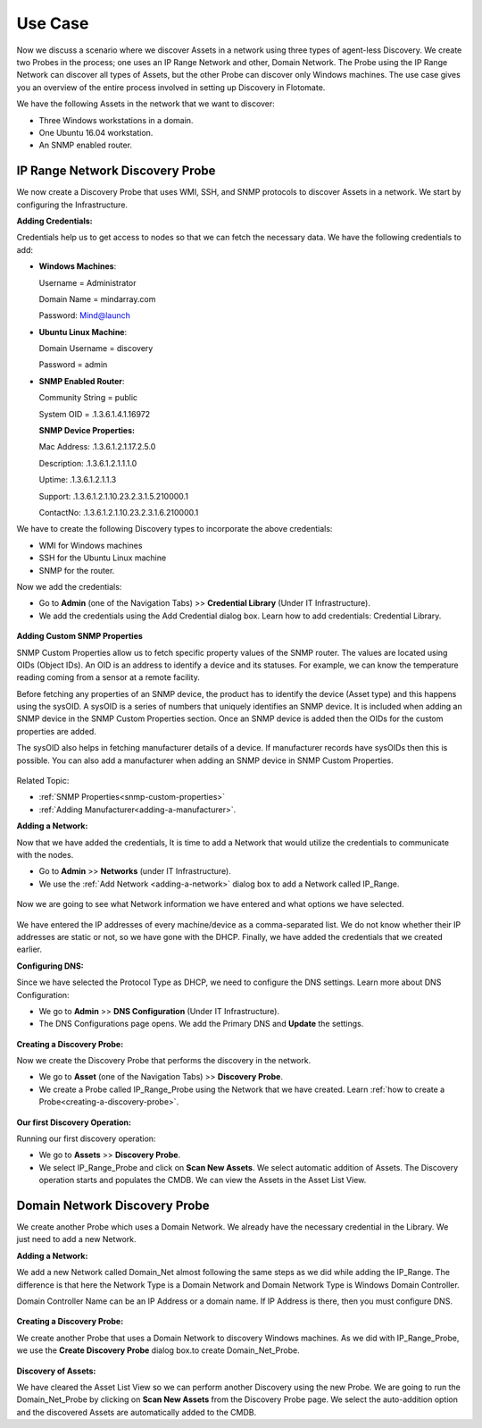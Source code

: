 ********
Use Case
********

Now we discuss a scenario where we discover Assets in a network using
three types of agent-less Discovery. We create two Probes in the process; one uses
an IP Range Network and other, Domain Network. The Probe using the IP
Range Network can discover all types of Assets, but the other Probe can
discover only Windows machines. The use case gives you an overview of
the entire process involved in setting up Discovery in Flotomate.

We have the following Assets in the network that we want to discover:

- Three Windows workstations in a domain.

- One Ubuntu 16.04 workstation.

- An SNMP enabled router.

IP Range Network Discovery Probe
================================

We now create a Discovery Probe that uses WMI, SSH, and SNMP protocols
to discover Assets in a network. We start by configuring the
Infrastructure.

**Adding Credentials:**

Credentials help us to get access to nodes so that we can fetch the
necessary data. We have the following credentials to add:

-  **Windows Machines**:

   Username = Administrator

   Domain Name = mindarray.com

   Password: Mind@launch

-  **Ubuntu Linux Machine**:

   Domain Username = discovery

   Password = admin

-  **SNMP Enabled Router**:

   Community String = public

   System OID = .1.3.6.1.4.1.16972

   **SNMP Device Properties:**

   Mac Address: .1.3.6.1.2.1.17.2.5.0

   Description: .1.3.6.1.2.1.1.1.0

   Uptime: .1.3.6.1.2.1.1.3

   Support: .1.3.6.1.2.1.10.23.2.3.1.5.210000.1

   ContactNo: .1.3.6.1.2.1.10.23.2.3.1.6.210000.1

We have to create the following Discovery types to incorporate the above
credentials:

-  WMI for Windows machines

-  SSH for the Ubuntu Linux machine

-  SNMP for the router.

Now we add the credentials:

-  Go to **Admin** (one of the Navigation Tabs) >> **Credential
   Library** (Under IT Infrastructure).

-  We add the credentials using the Add Credential dialog box. Learn how
   to add credentials: Credential Library.

.. _amf-179.1:
.. figure:: https://s3-ap-southeast-1.amazonaws.com/flotomate-resources/asset-management/AM-179.1.png
    :align: center
    :alt: figure 179.1
    
.. _amf-179.2:
.. figure:: https://s3-ap-southeast-1.amazonaws.com/flotomate-resources/asset-management/AM-179.2.png
    :align: center
    :alt: figure 179.2

.. _amf-179.3:
.. figure:: https://s3-ap-southeast-1.amazonaws.com/flotomate-resources/asset-management/AM-179.3.png
    :align: center
    :alt: figure 179.3

.. _amf-179.4:
.. figure:: https://s3-ap-southeast-1.amazonaws.com/flotomate-resources/asset-management/AM-179.4.png
    :align: center
    :alt: figure 179.4

**Adding Custom SNMP Properties**

SNMP Custom Properties allow us to fetch specific property values of the
SNMP router. The values are located using OIDs (Object IDs). An OID is
an address to identify a device and its statuses. For example, we can
know the temperature reading coming from a sensor at a remote facility.

Before fetching any properties of an SNMP device, the product has to
identify the device (Asset type) and this happens using the sysOID. A
sysOID is a series of numbers that uniquely identifies an SNMP device.
It is included when adding an SNMP device in the SNMP Custom Properties
section. Once an SNMP device is added then the OIDs for the custom
properties are added.

The sysOID also helps in fetching manufacturer details of a device. If
manufacturer records have sysOIDs then this is possible. You can also
add a manufacturer when adding an SNMP device in SNMP Custom Properties.

.. _amf-180.1:
.. figure:: https://s3-ap-southeast-1.amazonaws.com/flotomate-resources/asset-management/AM-180.1.png
    :align: center
    :alt: figure 180.1

.. _amf-180.2:
.. figure:: https://s3-ap-southeast-1.amazonaws.com/flotomate-resources/asset-management/AM-180.2.png
    :align: center
    :alt: figure 180.2

.. _amf-180.3:
.. figure:: https://s3-ap-southeast-1.amazonaws.com/flotomate-resources/asset-management/AM-180.3.png
    :align: center
    :alt: figure 180.3

.. _amf-180.4:
.. figure:: https://s3-ap-southeast-1.amazonaws.com/flotomate-resources/asset-management/AM-180.4.png
    :align: center
    :alt: figure 180.4

Related Topic:

-  :ref:`SNMP Properties<snmp-custom-properties>`

-  :ref:`Adding Manufacturer<adding-a-manufacturer>`.

**Adding a Network:**

Now that we have added the credentials, It is time to add a Network that
would utilize the credentials to communicate with the nodes.

-  Go to **Admin** >> **Networks** (under IT Infrastructure).

-  We use the :ref:`Add Network <adding-a-network>` dialog box to add a Network
   called IP_Range.

.. _amf-181:
.. figure:: https://s3-ap-southeast-1.amazonaws.com/flotomate-resources/asset-management/AM-181.png
    :align: center
    :alt: figure 181

Now we are going to see what Network information we have entered and
what options we have selected.

.. _amf-182:
.. figure:: https://s3-ap-southeast-1.amazonaws.com/flotomate-resources/asset-management/AM-182.png
    :align: center
    :alt: figure 182

.. _amf-183:
.. figure:: https://s3-ap-southeast-1.amazonaws.com/flotomate-resources/asset-management/AM-183.png
    :align: center
    :alt: figure 183

We have entered the IP addresses of every machine/device as a
comma-separated list. We do not know whether their IP addresses are
static or not, so we have gone with the DHCP. Finally, we have added the
credentials that we created earlier.

**Configuring DNS:**

Since we have selected the Protocol Type as DHCP, we need to configure
the DNS settings. Learn more about DNS Configuration:

-  We go to **Admin** >> **DNS Configuration** (Under IT
   Infrastructure).

-  The DNS Configurations page opens. We add the Primary DNS and
   **Update** the settings.

.. _amf-184:
.. figure:: https://s3-ap-southeast-1.amazonaws.com/flotomate-resources/asset-management/AM-184.png
    :align: center
    :alt: figure 184

**Creating a Discovery Probe:**

Now we create the Discovery Probe that performs the discovery in the
network.

-  We go to **Asset** (one of the Navigation Tabs) >> **Discovery
   Probe**.

-  We create a Probe called IP_Range_Probe using the Network that we
   have created. Learn :ref:`how to create a Probe<creating-a-discovery-probe>`.

.. _amf-185:
.. figure:: https://s3-ap-southeast-1.amazonaws.com/flotomate-resources/asset-management/AM-185.png
    :align: center
    :alt: figure 185

**Our first Discovery Operation:**

Running our first discovery operation:

-  We go to **Assets** >> **Discovery Probe**.

-  We select IP_Range_Probe and click on **Scan New Assets**. We select
   automatic addition of Assets. The Discovery operation starts and
   populates the CMDB. We can view the Assets in the Asset List View.

.. _amf-186:
.. figure:: https://s3-ap-southeast-1.amazonaws.com/flotomate-resources/asset-management/AM-186.png
    :align: center
    :alt: figure 186

.. _creating-a-discovery-probe:

Domain Network Discovery Probe
==============================

We create another Probe which uses a Domain Network. We already have the
necessary credential in the Library. We just need to add a new Network.

**Adding a Network:**

We add a new Network called Domain_Net almost following the same steps
as we did while adding the IP_Range. The difference is that here the
Network Type is a Domain Network and Domain Network Type is Windows
Domain Controller.

Domain Controller Name can be an IP Address or a domain name. If IP
Address is there, then you must configure DNS.

.. _amf-187:
.. figure:: https://s3-ap-southeast-1.amazonaws.com/flotomate-resources/asset-management/AM-187.png
    :align: center
    :alt: figure 187

**Creating a Discovery Probe:**

We create another Probe that uses a Domain Network to discovery Windows
machines. As we did with IP_Range_Probe, we use the **Create Discovery
Probe** dialog box.to create Domain_Net_Probe.

.. _amf-188.1:
.. figure:: https://s3-ap-southeast-1.amazonaws.com/flotomate-resources/asset-management/AM-188.1.png
    :align: center
    :alt: figure 188.1

.. _amf-188.2:
.. figure:: https://s3-ap-southeast-1.amazonaws.com/flotomate-resources/asset-management/AM-188.2.png
    :align: center
    :alt: figure 188.2


**Discovery of Assets:**

We have cleared the Asset List View so we can perform another Discovery
using the new Probe. We are going to run the Domain_Net_Probe by
clicking on **Scan New Assets** from the Discovery Probe page. We select the
auto-addition option and the discovered Assets are automatically added
to the CMDB.